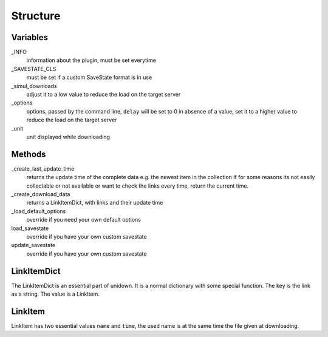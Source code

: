 Structure
=========

Variables
---------

_INFO
    information about the plugin, must be set everytime

_SAVESTATE_CLS
    must be set if a custom SaveState format is in use

_simul_downloads
    adjust it to a low value to reduce the load on the target server

_options
    options, passed by the command line, ``delay`` will be set to 0 in absence of a value, set it to a higher value to reduce the load on the target server

_unit
    unit displayed while downloading

Methods
-------

_create_last_update_time
    returns the update time of the complete data e.g. the newest item in the collection
    If for some reasons its not easily collectable or not available or want to check the links every time, return the current time.

_create_download_data
    returns a LinkItemDict, with links and their update time

_load_default_options
    override if you need your own default options

load_savestate
    override if you have your own custom savestate

update_savestate
    override if you have your own custom savestate

LinkItemDict
------------

The LinkItemDict is an essential part of unidown. It is a normal dictionary with some special function.
The key is the link as a string. The value is a LinkItem.

LinkItem
--------

LinkItem has two essential values ``name`` and ``time``, the used name is at the same time the file given at downloading.
